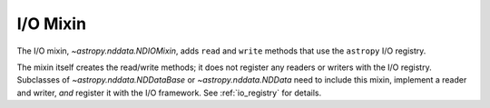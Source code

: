 .. _nddata_io:

I/O Mixin
*********

The I/O mixin, `~astropy.nddata.NDIOMixin`, adds ``read`` and ``write``
methods that use the ``astropy`` I/O registry.

The mixin itself creates the read/write methods; it does not register
any readers or writers with the I/O registry. Subclasses of
`~astropy.nddata.NDDataBase` or `~astropy.nddata.NDData` need to include this
mixin, implement a reader and writer, *and* register it with the I/O
framework. See :ref:`io_registry` for details.
